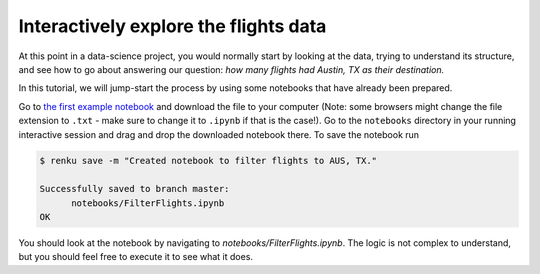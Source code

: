 .. _interactive_exploration:

Interactively explore the flights data
--------------------------------------

At this point in a data-science project, you would normally start by looking at
the data, trying to understand its structure, and see how to go about answering
our question: *how many flights had Austin, TX as their destination.*

In this tutorial, we will jump-start the process by using some notebooks that
have already been prepared.

Go to `the first example notebook
<https://renkulab.io/projects/renku-tutorials/renku-tutorial-flights-material/files/blob/notebooks/FilterFlights.ipynb>`_
and download the file to your computer (Note: some browsers might change the
file extension to ``.txt`` - make sure to change it to ``.ipynb`` if that is the
case!). Go to the ``notebooks`` directory in your running interactive session
and drag and drop the downloaded notebook there. To save the notebook run

.. code-block:: console

    $ renku save -m "Created notebook to filter flights to AUS, TX."

    Successfully saved to branch master:
          notebooks/FilterFlights.ipynb
    OK

You should look at the notebook by navigating to
*notebooks/FilterFlights.ipynb*. The logic is not complex to understand, but
you should feel free to execute it to see what it does.
